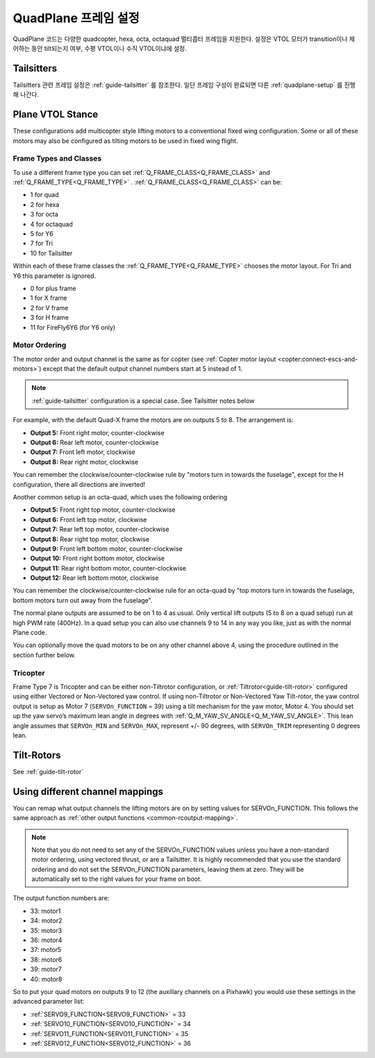 .. _quadplane-frame-setup:

=====================
QuadPlane 프레임 설정
=====================

QuadPlane 코드는 다양한 quadcopter, hexa, octa, octaquad 멀티콥터 프레임을 지원한다. 설정은 VTOL 모터가 transition이나 제어하는 동안 tilt되는지 여부, 수평 VTOL이나 수직 VTOL이냐에 설정.


Tailsitters
===========

Tailsitters 관련 프레임 설정은 :ref:`guide-tailsitter` 를 참조한다. 일단 프레임 구성이 완료되면 다른 :ref:`quadplane-setup` 를 진행해 나간다. 

Plane VTOL Stance
=================

These configurations add multicopter style lifting motors to a conventional fixed wing configuration. Some or all of these motors may also be configured as tilting motors to be used in fixed wing flight.

Frame Types and Classes
-----------------------

To use a different frame type you can set :ref:`Q_FRAME_CLASS<Q_FRAME_CLASS>` and
:ref:`Q_FRAME_TYPE<Q_FRAME_TYPE>` . :ref:`Q_FRAME_CLASS<Q_FRAME_CLASS>` can be:

-  1 for quad
-  2 for hexa
-  3 for octa
-  4 for octaquad
-  5 for Y6
-  7 for Tri
-  10 for Tailsitter

Within each of these frame classes the :ref:`Q_FRAME_TYPE<Q_FRAME_TYPE>` chooses the motor
layout. For Tri and Y6 this parameter is ignored.

-  0 for plus frame
-  1 for X frame
-  2 for V frame
-  3 for H frame
-  11 for FireFly6Y6 (for Y6 only)

Motor Ordering
--------------

The motor order and output channel is the same as for copter (see :ref:`Copter motor layout <copter:connect-escs-and-motors>`)
except that the default output channel numbers start at 5 instead of 1.

.. note:: :ref:`guide-tailsitter` configuration is a special case. See Tailsitter notes below

For example, with the default Quad-X frame the motors are on outputs
5 to 8. The arrangement is:

-  **Output 5:** Front right motor, counter-clockwise
-  **Output 6:** Rear left motor, counter-clockwise
-  **Output 7:** Front left motor, clockwise
-  **Output 8:** Rear right motor, clockwise

You can remember the clockwise/counter-clockwise rule by "motors turn
in towards the fuselage", except for the H configuration, there all directions are inverted!
   
Another common setup is an octa-quad, which uses the following ordering

-  **Output 5:** Front right top motor, counter-clockwise
-  **Output 6:** Front left top motor, clockwise
-  **Output 7:** Rear left top motor, counter-clockwise
-  **Output 8:** Rear right top motor, clockwise
-  **Output 9:** Front left bottom motor, counter-clockwise
-  **Output 10:** Front right bottom motor, clockwise
-  **Output 11:** Rear right bottom motor, counter-clockwise
-  **Output 12:** Rear left bottom motor, clockwise

You can remember the clockwise/counter-clockwise rule for an octa-quad
by "top motors turn in towards the fuselage, bottom motors turn out
away from the fuselage".

The normal plane outputs are assumed to be on 1 to 4 as usual. Only
vertical lift outputs (5 to 8 on a quad setup) run at high PWM rate
(400Hz). In a quad setup you can also use channels 9 to 14 in any way
you like, just as with the normal Plane code.

You can optionally move the quad motors to be on any other channel above
4, using the procedure outlined in the section further below.

Tricopter
---------

Frame Type 7 is Tricopter and can be either non-Tiltrotor configuration, or :ref:`Tiltrotor<guide-tilt-rotor>` configured using either Vectored or Non-Vectored yaw control. If using non-Tiltrotor or Non-Vectored Yaw Tilt-rotor, the yaw control output is setup as Motor 7 (``SERVOn_FUNCTION`` = 39) using a tilt mechanism for the yaw motor, Motor 4. You should set up the yaw servo’s maximum lean angle in degrees with :ref:`Q_M_YAW_SV_ANGLE<Q_M_YAW_SV_ANGLE>`. This lean angle assumes that ``SERVOn_MIN`` and ``SERVOn_MAX``, represent +/- 90 degrees, with ``SERVOn_TRIM`` representing 0 degrees lean.


Tilt-Rotors
===========

See :ref:`guide-tilt-rotor`

Using different channel mappings
================================

You can remap what output channels the lifting motors are on by setting
values for SERVOn_FUNCTION. This follows the same approach as :ref:`other output functions <common-rcoutput-mapping>`.

.. note::
   Note that you do not need to set any of the SERVOn_FUNCTION values unless
   you have a non-standard motor ordering, using vectored thrust, or are a Tailsitter. It is highly recommended that
   you use the standard ordering and do not set the SERVOn_FUNCTION
   parameters, leaving them at zero. They will be automatically set to
   the right values for your frame on boot.

The output function numbers are:

-  33: motor1
-  34: motor2
-  35: motor3
-  36: motor4
-  37: motor5
-  38: motor6
-  39: motor7
-  40: motor8

So to put your quad motors on outputs 9 to 12 (the auxillary channels on
a Pixhawk) you would use these settings in the advanced parameter list:

-  :ref:`SERVO9_FUNCTION<SERVO9_FUNCTION>` = 33
-  :ref:`SERVO10_FUNCTION<SERVO10_FUNCTION>` = 34
-  :ref:`SERVO11_FUNCTION<SERVO11_FUNCTION>` = 35
-  :ref:`SERVO12_FUNCTION<SERVO12_FUNCTION>` = 36

